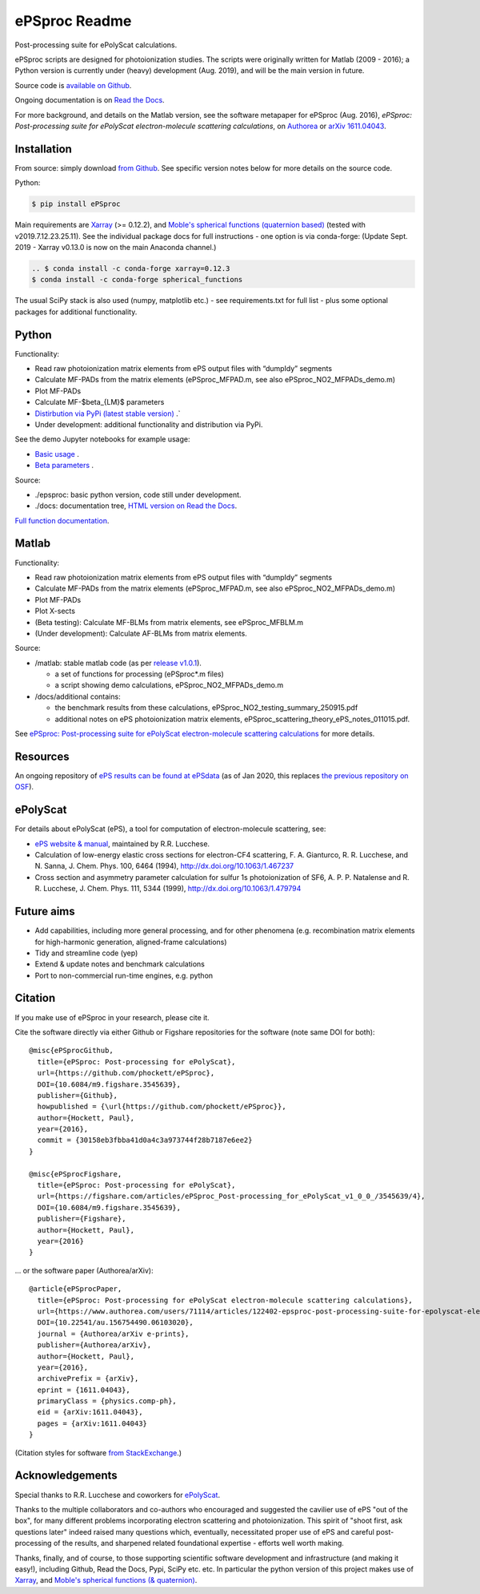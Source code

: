 .. Readme originally converted from readme.md, via Pandoc
   pandoc -s -o readme.rst README.md

ePSproc Readme
==============

Post-processing suite for ePolyScat calculations.

ePSproc scripts are designed for photoionization studies. The scripts were originally written for Matlab (2009 - 2016); a Python version is currently under (heavy) development (Aug. 2019), and will be the main version in future.

Source code is `available on Github <https://github.com/phockett/ePSproc>`_.

Ongoing documentation is on `Read the Docs <https://epsproc.readthedocs.io>`_.

For more background, and details on the Matlab version, see the software metapaper for ePSproc (Aug. 2016), *ePSproc: Post-processing suite for ePolyScat electron-molecule scattering calculations*, on `Authorea <https://www.authorea.com/users/71114/articles/122402/_show_article>`_ or `arXiv 1611.04043 <https://arxiv.org/abs/1611.04043>`_.

.. image:: https://epsproc.readthedocs.io/en/latest/_images/output_12_2.png

Installation
------------

From source: simply download `from Github <https://github.com/phockett/ePSproc>`_. See specific version notes below for more details on the source code.

Python:

.. code-block:: bash

    $ pip install ePSproc

Main requirements are `Xarray <http://xarray.pydata.org/en/stable/index.html>`_ (>= 0.12.2), and `Moble's spherical functions (quaternion based) <https://github.com/moble/spherical_functions>`_ (tested with v2019.7.12.23.25.11). See the individual package docs for full instructions - one option is via conda-forge:
(Update Sept. 2019 - Xarray v0.13.0 is now on the main Anaconda channel.)

.. code-block:: bash

    .. $ conda install -c conda-forge xarray=0.12.3
    $ conda install -c conda-forge spherical_functions


The usual SciPy stack is also used (numpy, matplotlib etc.) - see requirements.txt for full list - plus some optional packages for additional functionality.


Python
------

Functionality:

* Read raw photoionization matrix elements from ePS output files with “dumpIdy” segments
* Calculate MF-PADs from the matrix elements (ePSproc_MFPAD.m, see also ePSproc_NO2_MFPADs_demo.m)
* Plot MF-PADs
* Calculate MF-$\beta_{LM}$ parameters
* `Distirbution via PyPi (latest stable version) <https://pypi.org/project/ePSproc/>`__ .`
* Under development: additional functionality and distribution via PyPi.

.. This doesn't work for PyPi: See the demo :doc:`Jupyter notebook <ePSproc_demo_Aug2019/ePSproc_demo_Aug2019>` for example usage.

See the demo Jupyter notebooks for example usage:

* `Basic usage <https://epsproc.readthedocs.io/en/latest/ePSproc_demo_Aug2019/ePSproc_demo_Aug2019.html>`__ .
* `Beta parameters <https://epsproc.readthedocs.io/en/latest/ePSproc_BLM_calc_demo_Sept2019_rst/ePSproc_BLM_calc_demo_Sept2019.html>`__ .



Source:

* ./epsproc: basic python version, code still under development.

* ./docs: documentation tree, `HTML version on Read the Docs <https://epsproc.readthedocs.io>`__.

.. This doesn't work for PyPi :doc:`Full function documentation <modules/epsproc>`.

`Full function documentation <https://epsproc.readthedocs.io/en/latest/modules/epsproc.html>`_.


Matlab
------

Functionality:

* Read raw photoionization matrix elements from ePS output files with “dumpIdy” segments
* Calculate MF-PADs from the matrix elements (ePSproc_MFPAD.m, see also ePSproc_NO2_MFPADs_demo.m)
* Plot MF-PADs
* Plot X-sects
* (Beta testing): Calculate MF-BLMs from matrix elements, see ePSproc_MFBLM.m
* (Under development): Calculate AF-BLMs from matrix elements.


Source:

* /matlab: stable matlab code (as per `release v1.0.1 <https://github.com/phockett/ePSproc/releases>`__).

  * a set of functions for processing (ePSproc*.m files)
  * a script showing demo calculations, ePSproc_NO2_MFPADs_demo.m


* /docs/additional contains:

  * the benchmark results from these calculations, ePSproc_NO2_testing_summary_250915.pdf
  * additional notes on ePS photoionization matrix elements, ePSproc_scattering_theory_ePS_notes_011015.pdf.

See `ePSproc: Post-processing suite for ePolyScat electron-molecule scattering calculations <https://www.authorea.com/users/71114/articles/122402/_show_article>`_ for more details.


Resources
---------

An ongoing repository of `ePS results can be found at ePSdata <https://phockett.github.io/ePSdata/index.html>`_ (as of Jan 2020, this replaces `the previous repository on OSF <https://osf.io/psjxt/>`_).



ePolyScat
---------

For details about ePolyScat (ePS), a tool for computation of electron-molecule scattering, see:

* `ePS website & manual <http://www.chem.tamu.edu/rgroup/lucchese/ePolyScat.E3.manual/manual.html>`_, maintained by R.R. Lucchese.

* Calculation of low-energy elastic cross sections for electron-CF4 scattering, F. A. Gianturco, R. R. Lucchese, and N. Sanna, J. Chem. Phys. 100, 6464 (1994), http://dx.doi.org/10.1063/1.467237

* Cross section and asymmetry parameter calculation for sulfur 1s photoionization of SF6, A. P. P. Natalense and R. R. Lucchese, J. Chem. Phys. 111, 5344 (1999), http://dx.doi.org/10.1063/1.479794


Future aims
-----------

-  Add capabilities, including more general processing, and for other phenomena (e.g. recombination matrix elements for high-harmonic generation, aligned-frame calculations)
-  Tidy and streamline code (yep)
-  Extend & update notes and benchmark calculations
-  Port to non-commercial run-time engines, e.g. python

Citation
--------

If you make use of ePSproc in your research, please cite it.

Cite the software directly via either Github or Figshare repositories for the software (note same DOI for both)::

  @misc{ePSprocGithub,
    title={ePSproc: Post-processing for ePolyScat},
    url={https://github.com/phockett/ePSproc},
    DOI={10.6084/m9.figshare.3545639},
    publisher={Github},
    howpublished = {\url{https://github.com/phockett/ePSproc}},
    author={Hockett, Paul},
    year={2016},
    commit = {30158eb3fbba41d0a4c3a973744f28b7187e6ee2}
  }

  @misc{ePSprocFigshare,
    title={ePSproc: Post-processing for ePolyScat},
    url={https://figshare.com/articles/ePSproc_Post-processing_for_ePolyScat_v1_0_0_/3545639/4},
    DOI={10.6084/m9.figshare.3545639},
    publisher={Figshare},
    author={Hockett, Paul},
    year={2016}
  }

... or the software paper (Authorea/arXiv)::

  @article{ePSprocPaper,
    title={ePSproc: Post-processing for ePolyScat electron-molecule scattering calculations},
    url={https://www.authorea.com/users/71114/articles/122402-epsproc-post-processing-suite-for-epolyscat-electron-molecule-scattering-calculations},
    DOI={10.22541/au.156754490.06103020},
    journal = {Authorea/arXiv e-prints},
    publisher={Authorea/arXiv},
    author={Hockett, Paul},
    year={2016},
    archivePrefix = {arXiv},
    eprint = {1611.04043},
    primaryClass = {physics.comp-ph},
    eid = {arXiv:1611.04043},
    pages = {arXiv:1611.04043}
  }

(Citation styles for software `from StackExchange <https://academia.stackexchange.com/questions/14010/how-do-you-cite-a-github-repository>`_.)

.. .. include:: citation.txt (keep duplicate details here, since this doesn't work for basic Github readme!)

Acknowledgements
----------------

Special thanks to R.R. Lucchese and coworkers for `ePolyScat <http://www.chem.tamu.edu/rgroup/lucchese/ePolyScat.E3.manual/manual.html>`_.

Thanks to the multiple collaborators and co-authors who encouraged and suggested the cavilier use of ePS "out of the box", for many different problems incorporating electron scattering and photoionization. This spirit of "shoot first, ask questions later" indeed raised many questions which, eventually, necessitated proper use of ePS and careful post-processing of the results, and sharpened related foundational expertise - efforts well worth making.

Thanks, finally, and of course, to those supporting scientific software development and infrastructure (and making it easy!), including Github, Read the Docs, Pypi, SciPy etc. etc. In particular the python version of this project makes use of `Xarray <http://xarray.pydata.org/en/stable/index.html>`_, and `Moble's spherical functions (& quaternion) <https://github.com/moble/spherical_functions>`_.
